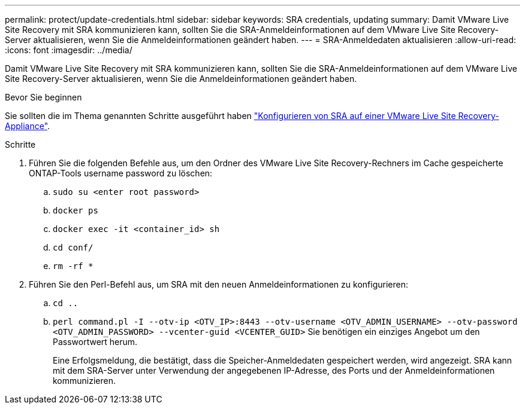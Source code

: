 ---
permalink: protect/update-credentials.html 
sidebar: sidebar 
keywords: SRA credentials, updating 
summary: Damit VMware Live Site Recovery mit SRA kommunizieren kann, sollten Sie die SRA-Anmeldeinformationen auf dem VMware Live Site Recovery-Server aktualisieren, wenn Sie die Anmeldeinformationen geändert haben. 
---
= SRA-Anmeldedaten aktualisieren
:allow-uri-read: 
:icons: font
:imagesdir: ../media/


[role="lead"]
Damit VMware Live Site Recovery mit SRA kommunizieren kann, sollten Sie die SRA-Anmeldeinformationen auf dem VMware Live Site Recovery-Server aktualisieren, wenn Sie die Anmeldeinformationen geändert haben.

.Bevor Sie beginnen
Sie sollten die im Thema genannten Schritte ausgeführt haben link:../protect/configure-on-srm-appliance.html["Konfigurieren von SRA auf einer VMware Live Site Recovery-Appliance"].

.Schritte
. Führen Sie die folgenden Befehle aus, um den Ordner des VMware Live Site Recovery-Rechners im Cache gespeicherte ONTAP-Tools username password zu löschen:
+
.. `sudo su <enter root password>`
.. `docker ps`
.. `docker exec -it <container_id> sh`
.. `cd conf/`
.. `rm -rf *`


. Führen Sie den Perl-Befehl aus, um SRA mit den neuen Anmeldeinformationen zu konfigurieren:
+
.. `cd ..`
.. `perl command.pl -I --otv-ip <OTV_IP>:8443 --otv-username <OTV_ADMIN_USERNAME> --otv-password <OTV_ADMIN_PASSWORD> --vcenter-guid <VCENTER_GUID>` Sie benötigen ein einziges Angebot um den Passwortwert herum.
+
Eine Erfolgsmeldung, die bestätigt, dass die Speicher-Anmeldedaten gespeichert werden, wird angezeigt. SRA kann mit dem SRA-Server unter Verwendung der angegebenen IP-Adresse, des Ports und der Anmeldeinformationen kommunizieren.




